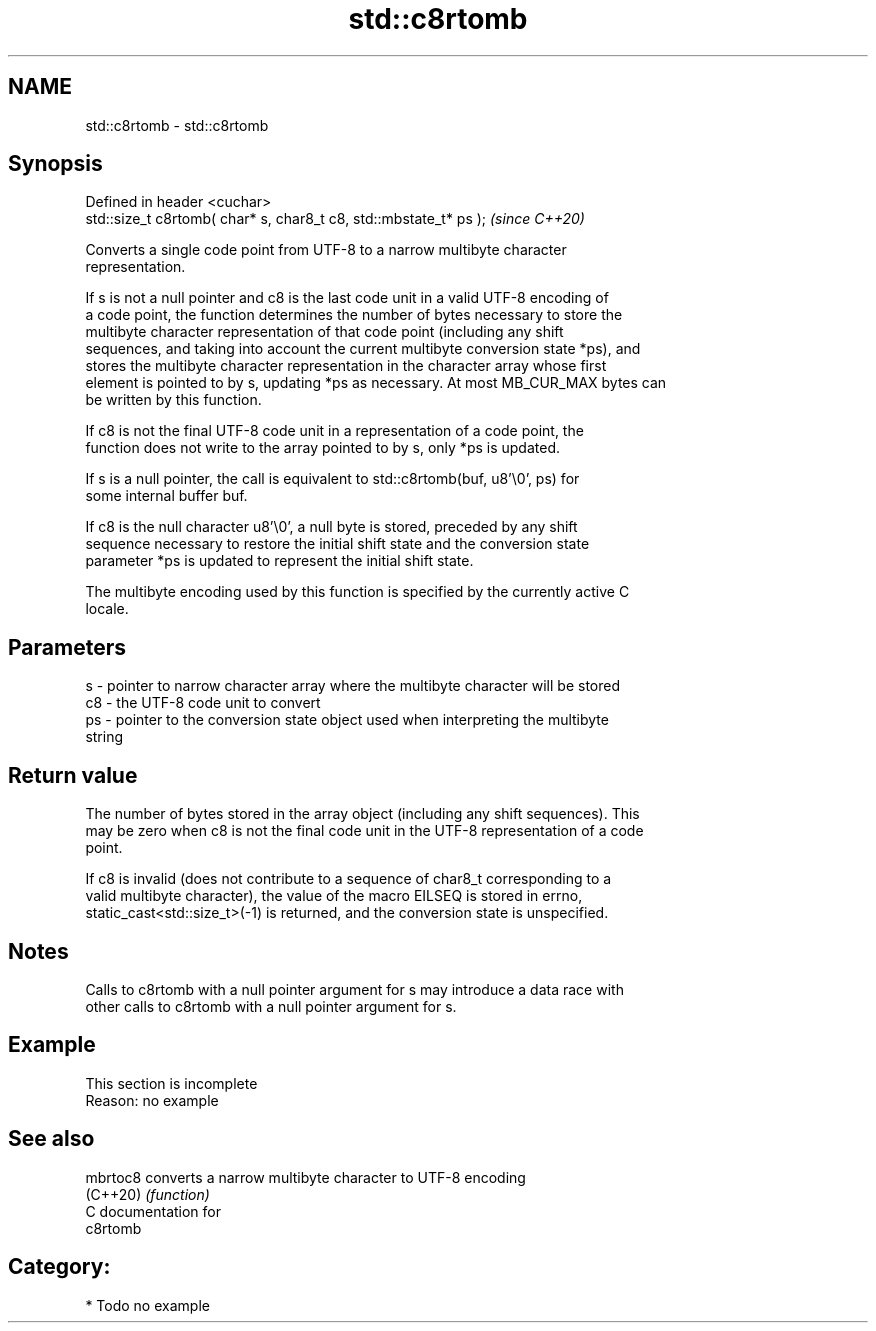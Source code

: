 .TH std::c8rtomb 3 "2024.06.10" "http://cppreference.com" "C++ Standard Libary"
.SH NAME
std::c8rtomb \- std::c8rtomb

.SH Synopsis
   Defined in header <cuchar>
   std::size_t c8rtomb( char* s, char8_t c8, std::mbstate_t* ps );  \fI(since C++20)\fP

   Converts a single code point from UTF-8 to a narrow multibyte character
   representation.

   If s is not a null pointer and c8 is the last code unit in a valid UTF-8 encoding of
   a code point, the function determines the number of bytes necessary to store the
   multibyte character representation of that code point (including any shift
   sequences, and taking into account the current multibyte conversion state *ps), and
   stores the multibyte character representation in the character array whose first
   element is pointed to by s, updating *ps as necessary. At most MB_CUR_MAX bytes can
   be written by this function.

   If c8 is not the final UTF-8 code unit in a representation of a code point, the
   function does not write to the array pointed to by s, only *ps is updated.

   If s is a null pointer, the call is equivalent to std::c8rtomb(buf, u8'\\0', ps) for
   some internal buffer buf.

   If c8 is the null character u8'\\0', a null byte is stored, preceded by any shift
   sequence necessary to restore the initial shift state and the conversion state
   parameter *ps is updated to represent the initial shift state.

   The multibyte encoding used by this function is specified by the currently active C
   locale.

.SH Parameters

   s  - pointer to narrow character array where the multibyte character will be stored
   c8 - the UTF-8 code unit to convert
   ps - pointer to the conversion state object used when interpreting the multibyte
        string

.SH Return value

   The number of bytes stored in the array object (including any shift sequences). This
   may be zero when c8 is not the final code unit in the UTF-8 representation of a code
   point.

   If c8 is invalid (does not contribute to a sequence of char8_t corresponding to a
   valid multibyte character), the value of the macro EILSEQ is stored in errno,
   static_cast<std::size_t>(-1) is returned, and the conversion state is unspecified.

.SH Notes

   Calls to c8rtomb with a null pointer argument for s may introduce a data race with
   other calls to c8rtomb with a null pointer argument for s.

.SH Example

    This section is incomplete
    Reason: no example

.SH See also

   mbrtoc8 converts a narrow multibyte character to UTF-8 encoding
   (C++20) \fI(function)\fP
   C documentation for
   c8rtomb

.SH Category:
     * Todo no example
